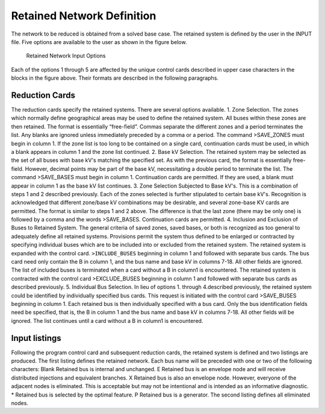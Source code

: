 ***************************
Retained Network Definition
***************************
The network to be reduced is obtained from a solved base case. The retained system is defined by
the user in the INPUT file. Five options are available to the user as shown in the figure below.

.. figure:: ../img/Retained_Network_Input_Options.png

  Retained Network Input Options

Each of the options 1 through 5 are affected by the unique control cards described in upper case
characters in the blocks in the figure above. Their formats are described in the following paragraphs.

Reduction Cards
===============
The reduction cards specify the retained systems. There are several options available.
1. Zone Selection. The zones which normally define geographical areas may be used to define
the retained system. All buses within these zones are then retained.
The format is essentially “free-field”. Commas separate the different zones and a period
terminates the list. Any blanks are ignored unless immediately preceded by a comma or a
period.
The command >SAVE_ZONES must begin in column 1. If the zone list is too long to be
contained on a single card, continuation cards must be used, in which a blank appears in
column 1 and the zone list continued.
2. Base kV Selection. The retained system may be selected as the set of all buses with base
kV's matching the specified set.
As with the previous card, the format is essentially free-field. However, decimal points may
be part of the base kV, necessitating a double period to terminate the list.
The command >SAVE_BASES must begin in column 1. Continuation cards are permitted.
If they are used, a blank must appear in column 1 as the base kV list continues.
3. Zone Selection Subjected to Base kV's. This is a combination of steps 1 and 2 described
previously. Each of the zones selected is further stipulated to certain base kV's. 
Recognition is acknowledged that different zone/base kV combinations may be desirable, and 
several zone-base KV cards are permitted.
The format is similar to steps 1 and 2 above. The difference is that the last zone (there may
be only one) is followed by a comma and the words >SAVE_BASES. Continuation cards
are permitted.
4. Inclusion and Exclusion of Buses to Retained System. The general criteria of saved zones,
saved bases, or both is recognized as too general to adequately define all retained systems.
Provisions permit the system thus defined to be enlarged or contracted by specifying 
individual buses which are to be included into or excluded from the retained system.
The retained system is expanded with the control card.
``>INCLUDE_BUSES``
beginning in column 1 and followed with separate bus cards. The bus card need only
contain the B in column 1, and the bus name and base kV in columns 7-18. All other fields
are ignored. The list of included buses is terminated when a card without a B in column1 is
encountered.
The retained system is contracted with the control card
>EXCLUDE_BUSES
beginning in column 1 and followed with separate bus cards as described previously.
5. Individual Bus Selection. In lieu of options 1. through 4.described previously, the retained
system could be identified by individually specified bus cards. This request is initiated with
the control card
>SAVE_BUSES
beginning in column 1. Each retained bus is then individually specified with a bus card.
Only the bus identification fields need be specified, that is, the B in column 1 and the bus
name and base kV in columns 7-18. All other fields will be ignored. The list continues until
a card without a B in column1 is encountered.

Input listings
==============
Following the program control card and subsequent reduction cards, the retained system is defined
and two listings are produced. The first listing defines the retained network. Each bus name will be
preceded with one or two of the following characters:
Blank Retained bus is internal and unchanged.
E Retained bus is an envelope node and will receive distributed injections and
equivalent branches.
X Retained bus is also an envelope node. However, everyone of the adjacent
nodes is eliminated. This is acceptable but may not be intentional and is
intended as an informative diagnostic.
* Retained bus is selected by the optimal feature.
P Retained bus is a generator.
The second listing defines all eliminated nodes.

